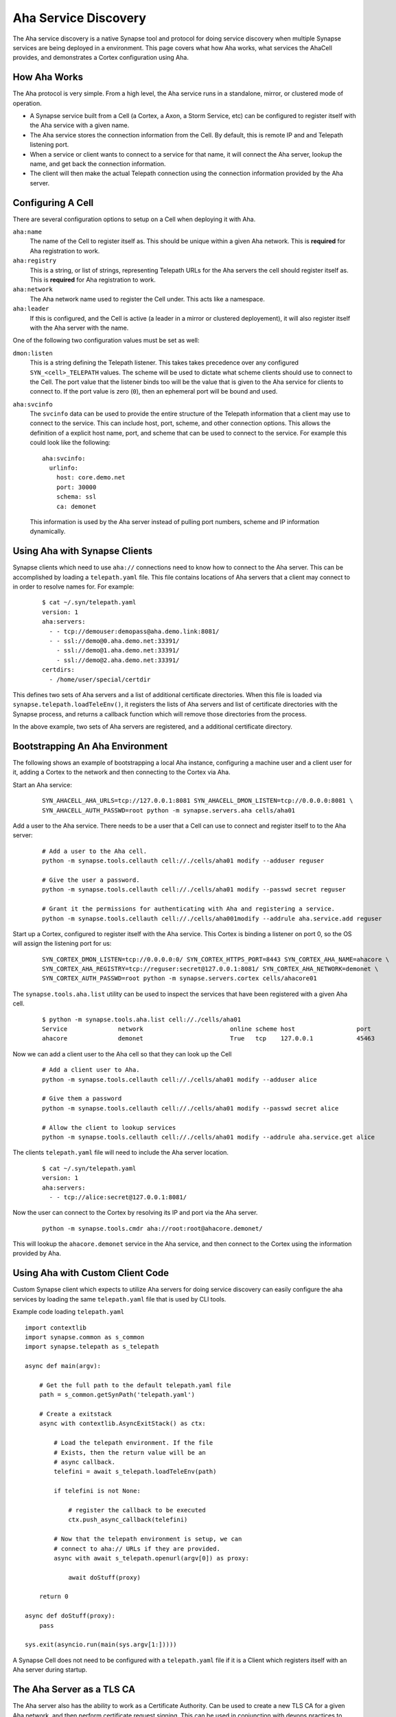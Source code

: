 .. _devops-aha:

Aha Service Discovery
=====================

The Aha service discovery is a native Synapse tool and protocol for doing
service discovery when multiple Synapse services are being deployed in a
environment. This page covers what how Aha works, what services the AhaCell
provides, and demonstrates a Cortex configuration using Aha.

How Aha Works
-------------

The Aha protocol is very simple. From a high level, the Aha service runs in a
standalone, mirror, or clustered mode of operation.

- A Synapse service built from a Cell (a Cortex, a Axon, a Storm Service, etc)
  can be configured to register itself with the Aha service with a given name.
- The Aha service stores the connection information from the Cell. By default,
  this is remote IP and and Telepath listening port.
- When a service or client wants to connect to a service for that name, it
  will connect the Aha server, lookup the name, and get back the connection
  information.
- The client will then make the actual Telepath connection using the connection
  information provided by the Aha server.

Configuring A Cell
------------------

There are several configuration options to setup on a Cell when deploying it
with Aha.

``aha:name``
    The name of the Cell to register itself as. This should be unique within
    a given Aha network. This is **required** for Aha registration to work.

``aha:registry``
    This is a string, or list of strings, representing Telepath URLs for the
    Aha servers the cell should register itself as. This is **required** for
    Aha registration to work.

``aha:network``
    The Aha network name used to register the Cell under. This acts like a
    namespace.

``aha:leader``
    If this is configured, and the Cell is active (a leader in a mirror or
    clustered deployement), it will also register itself with the Aha server
    with the name.

One of the following two configuration values must be set as well:

``dmon:listen``
    This is a string defining the Telepath listener. This takes takes
    precedence over any configured ``SYN_<cell>_TELEPATH`` values. The scheme
    will be used to dictate what scheme clients should use to connect to the
    Cell. The port value that the listener binds too will be the value that
    is given to the Aha service for clients to connect to. If the port value
    is zero (``0``), then an ephemeral port will be bound and used.

``aha:svcinfo``
    The ``svcinfo`` data can be used to provide the entire structure of the
    Telepath information that a client may use to connect to the service. This
    can include host, port, scheme, and other connection options. This allows
    the definition of a explicit host name, port, and scheme that can be used
    to connect to the service.  For example this could look like the following::

        aha:svcinfo:
          urlinfo:
            host: core.demo.net
            port: 30000
            schema: ssl
            ca: demonet

    This information is used by the Aha server instead of pulling port numbers,
    scheme and IP information dynamically.


Using Aha with Synapse Clients
------------------------------

Synapse clients which need to use ``aha://`` connections need to know how to
connect to the Aha server. This can be accomplished by loading a
``telepath.yaml`` file. This file contains locations of Aha servers that a
client may connect to in order to resolve names for. For example:

  ::

    $ cat ~/.syn/telepath.yaml
    version: 1
    aha:servers:
      - - tcp://demouser:demopass@aha.demo.link:8081/
      - - ssl://demo@0.aha.demo.net:33391/
        - ssl://demo@1.aha.demo.net:33391/
        - ssl://demo@2.aha.demo.net:33391/
    certdirs:
      - /home/user/special/certdir

This defines two sets of Aha servers and a list of additional certificate
directories. When this file is loaded via ``synapse.telepath.loadTeleEnv()``,
it registers the lists of Aha servers and list of certificate directories with
the Synapse process, and returns a callback function which will remove those
directories from the process.

In the above example, two sets of Aha servers are registered, and a additional
certificate directory.

Bootstrapping An Aha Environment
--------------------------------

The following shows an example of bootstrapping a local Aha instance, configuring a machine user and a client user
for it, adding a Cortex to the network and then connecting to the Cortex via Aha.

Start an Aha service:

    ::

        SYN_AHACELL_AHA_URLS=tcp://127.0.0.1:8081 SYN_AHACELL_DMON_LISTEN=tcp://0.0.0.0:8081 \
        SYN_AHACELL_AUTH_PASSWD=root python -m synapse.servers.aha cells/aha01

Add a user to the Aha service. There needs to be a user that a Cell can use to
connect and register itself to to the Aha server:

    ::

        # Add a user to the Aha cell.
        python -m synapse.tools.cellauth cell://./cells/aha01 modify --adduser reguser

        # Give the user a password.
        python -m synapse.tools.cellauth cell://./cells/aha01 modify --passwd secret reguser

        # Grant it the permissions for authenticating with Aha and registering a service.
        python -m synapse.tools.cellauth cell://./cells/aha001modify --addrule aha.service.add reguser

Start up a Cortex, configured to register itself with the Aha service. This Cortex is binding a listener on port 0,
so the OS will assign the listening port for us:

    ::

        SYN_CORTEX_DMON_LISTEN=tcp://0.0.0.0:0/ SYN_CORTEX_HTTPS_PORT=8443 SYN_CORTEX_AHA_NAME=ahacore \
        SYN_CORTEX_AHA_REGISTRY=tcp://reguser:secret@127.0.0.1:8081/ SYN_CORTEX_AHA_NETWORK=demonet \
        SYN_CORTEX_AUTH_PASSWD=root python -m synapse.servers.cortex cells/ahacore01

The ``synapse.tools.aha.list`` utility can be used to inspect the services that have been registered with a given
Aha cell.

    ::

        $ python -m synapse.tools.aha.list cell://./cells/aha01
        Service              network                        online scheme host                 port
        ahacore              demonet                        True   tcp    127.0.0.1            45463

Now we can add a client user to the Aha cell so that they can look up the Cell


    ::

        # Add a client user to Aha.
        python -m synapse.tools.cellauth cell://./cells/aha01 modify --adduser alice

        # Give them a password
        python -m synapse.tools.cellauth cell://./cells/aha01 modify --passwd secret alice

        # Allow the client to lookup services
        python -m synapse.tools.cellauth cell://./cells/aha01 modify --addrule aha.service.get alice

The clients ``telepath.yaml`` file will need to include the Aha server location.

    ::

        $ cat ~/.syn/telepath.yaml
        version: 1
        aha:servers:
          - - tcp://alice:secret@127.0.0.1:8081/

Now the user can connect to the Cortex by resolving its IP and port via the Aha server.

    ::

        python -m synapse.tools.cmdr aha://root:root@ahacore.demonet/

This will lookup the ``ahacore.demonet`` service in the Aha service, and then connect to the Cortex using the information
provided by Aha.

Using Aha with Custom Client Code
---------------------------------

Custom Synapse client which expects to utilize Aha servers for doing service
discovery can easily configure the aha services by loading the same
``telepath.yaml`` file that is used by CLI tools.

Example code loading ``telepath.yaml`` ::

    import contextlib
    import synapse.common as s_common
    import synapse.telepath as s_telepath

    async def main(argv):

        # Get the full path to the default telepath.yaml file
        path = s_common.getSynPath('telepath.yaml')

        # Create a exitstack
        async with contextlib.AsyncExitStack() as ctx:

            # Load the telepath environment. If the file
            # Exists, then the return value will be an
            # async callback.
            telefini = await s_telepath.loadTeleEnv(path)

            if telefini is not None:

                # register the callback to be executed
                ctx.push_async_callback(telefini)

            # Now that the telepath environment is setup, we can
            # connect to aha:// URLs if they are provided.
            async with await s_telepath.openurl(argv[0]) as proxy:

                await doStuff(proxy)

        return 0

    async def doStuff(proxy):
        pass

    sys.exit(asyncio.run(main(sys.argv[1:]))))

A Synapse Cell does not need to be configured with a ``telepath.yaml`` file if it is a Client which registers itself
with an Aha server during startup.


The Aha Server as a TLS CA
--------------------------

The Aha server also has the ability to work as a Certificate Authority. Can be
used to create a new TLS CA for a given Aha network, and then perform
certificate request signing. This can be used in conjunction with devops
practices to enable an entire network of Synapse based services to utilize TLS
and Telepath together.

Bootstrapping AHA with TLS
--------------------------



TODO
----

SVCINFO notes
